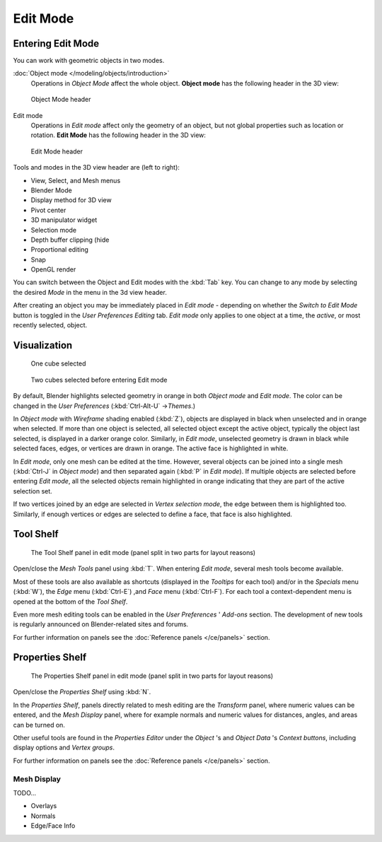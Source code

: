 
..    TODO/Review: {{review||text=splitted mesh analysis}} .

*********
Edit Mode
*********

Entering Edit Mode
==================

You can work with geometric objects in two modes.

:doc:`Object mode </modeling/objects/introduction>`
   Operations in *Object Mode* affect the whole object.
   **Object mode** has the following header in the 3D view:


.. figure:: /images/25-manual-editmode-3dviewheader-objectmode.jpg
   :width: 600px
   :figwidth: 600px

   Object Mode header


Edit mode
   Operations in *Edit mode* affect only the geometry of an object,
   but not global properties such as location or rotation.
   **Edit Mode** has the following header in the 3D view:


.. figure:: /images/25-manual-editmode-3dviewheader-editmode.jpg
   :width: 600px
   :figwidth: 600px

   Edit Mode header


Tools and modes in the 3D view header are (left to right):

- View, Select, and Mesh menus
- Blender Mode
- Display method for 3D view
- Pivot center
- 3D manipulator widget
- Selection mode
- Depth buffer clipping (hide
- Proportional editing
- Snap
- OpenGL render

You can switch between the Object and Edit modes with the :kbd:`Tab` key. You can change
to any mode by selecting the desired *Mode* in the menu in the 3d view header.

After creating an object you may be immediately placed in *Edit mode*
- depending on whether the *Switch to Edit Mode* button is toggled in the
*User Preferences* *Editing* tab.
*Edit mode* only applies to one object at a time, the *active*,
or most recently selected, object.


Visualization
=============

.. figure:: /images/25-manual-editmode-cubeselect-1.jpg

   One cube selected


.. figure:: /images/25-manual-editmode-cubeselect-2.jpg

   Two cubes selected before entering Edit mode


By default, Blender highlights selected geometry in orange in both *Object mode* and
*Edit mode*. The color can be changed in the *User Preferences*
(:kbd:`Ctrl-Alt-U` →\ *Themes*.)

In *Object mode* with *Wireframe* shading enabled (:kbd:`Z`),
objects are displayed in black when unselected and in orange when selected.
If more than one object is selected, all selected object except the active object,
typically the object last selected, is displayed in a darker orange color. Similarly,
in *Edit mode*, unselected geometry is drawn in black while selected faces, edges,
or vertices are drawn in orange. The active face is highlighted in white.

In *Edit mode*, only one mesh can be edited at the time. However,
several objects can be joined into a single mesh
(:kbd:`Ctrl-J` in *Object mode*) and then separated again
(:kbd:`P` in *Edit mode*).
If multiple objects are selected before entering *Edit mode*, all the selected
objects remain highlighted in orange indicating that they are part of the active selection
set.

If two vertices joined by an edge are selected in *Vertex selection mode*,
the edge between them is highlighted too. Similarly,
if enough vertices or edges are selected to define a face, that face is also highlighted.


Tool Shelf
==========

.. figure:: /images/25-manual-editmode-meshtools-split.jpg

   The Tool Shelf panel in edit mode (panel split in two parts for layout reasons)


Open/close the *Mesh Tools* panel using :kbd:`T`.
When entering *Edit mode*, several mesh tools become available.

Most of these tools are also available as shortcuts
(displayed in the *Tooltips* for each tool) and/or in the *Specials* menu
(:kbd:`W`), the *Edge* menu (:kbd:`Ctrl-E`) ,and *Face* menu
(:kbd:`Ctrl-F`).
For each tool a context-dependent menu is opened at the bottom of the *Tool Shelf*.

Even more mesh editing tools can be enabled in the *User Preferences* '
*Add-ons* section.
The development of new tools is regularly announced on Blender-related sites and forums.

For further information on panels see the :doc:`Reference panels </ce/panels>` section.


Properties Shelf
================

.. figure:: /images/25-manual-editmode-properties-split.jpg

   The Properties Shelf panel in edit mode (panel split in two parts for layout reasons)


Open/close the *Properties Shelf* using :kbd:`N`.

In the *Properties Shelf*,
panels directly related to mesh editing are the *Transform* panel,
where numeric values can be entered, and the *Mesh Display* panel,
where for example normals and numeric values for distances, angles,
and areas can be turned on.

Other useful tools are found in the *Properties Editor* under the
*Object* 's and *Object Data* 's *Context buttons*,
including display options and *Vertex groups*.

For further information on panels see the :doc:`Reference panels </ce/panels>` section.


Mesh Display
------------

TODO...

- Overlays
- Normals
- Edge/Face Info


